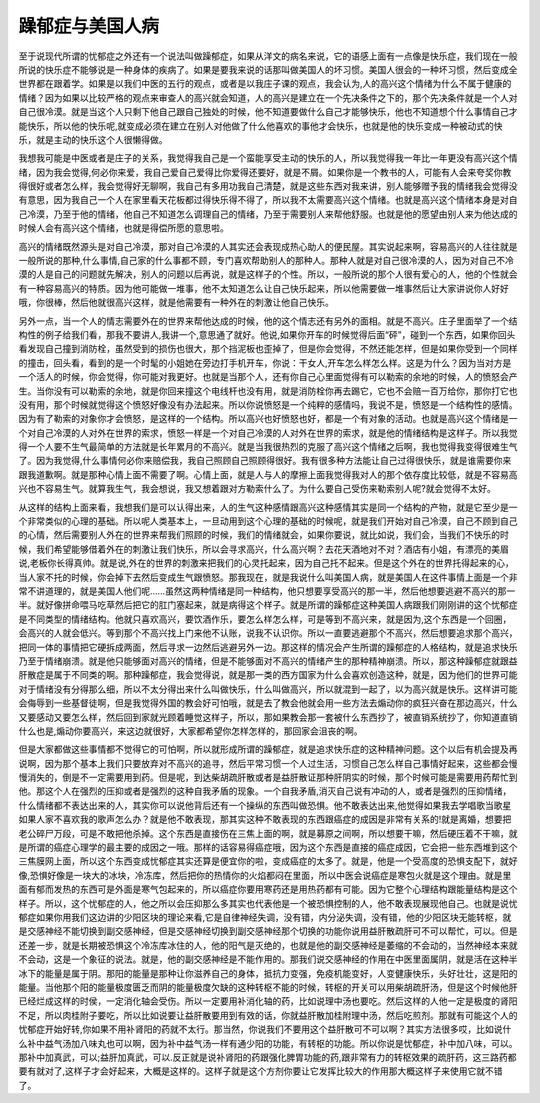 躁郁症与美国人病
==================

至于说现代所谓的忧郁症之外还有一个说法叫做躁郁症，如果从洋文的病名来说，它的语感上面有一点像是快乐症，我们现在一般所说的快乐症不能够说是一种身体的疾病了。如果是要我来说的话那叫做美国人的坏习惯。美国人很会的一种坏习惯，然后变成全世界都在跟着学。如果是以我们中医的五行的观点，或者是以我庄子课的观点，我会认为,人的高兴这个情绪为什么不属于健康的情绪？因为如果以比较严格的观点来审查人的高兴就会知道，人的高兴是建立在一个先决条件之下的，那个先决条件就是一个人对自己很冷漠。就是当这个人只剩下他自己跟自己独处的时候，他不知道要做什么自己才能够快乐，他也不知道想个什么事情自己才能快乐，所以他的快乐呢,就变成必须在建立在别人对他做了什么他喜欢的事他才会快乐，也就是他的快乐变成一种被动式的快乐，就是主动的快乐这个人很懒得做。
 
我想我可能是中医或者是庄子的关系，我觉得我自己是一个蛮能享受主动的快乐的人，所以我觉得我一年比一年更没有高兴这个情绪，因为我会觉得,何必你来爱，我自己爱自己爱得比你爱得还要好，就是不屑。如果你是一个教书的人，可能有人会来夸奖你教得很好或者怎么样，我会觉得好无聊啊，我自己有多用功我自己清楚，就是这些东西对我来讲，别人能够赠予我的情绪我会觉得没有意思，因为我自己一个人在家里看天花板都过得快乐得不得了，所以我不太需要高兴这个情绪。也就是高兴这个情绪本身是对自己冷漠，乃至于他的情绪，他自己不知道怎么调理自己的情绪，乃至于需要别人来帮他舒服。也就是他的愿望由别人来为他达成的时候人会有高兴这个情绪，也就是得偿所愿的意思啦。
 
高兴的情绪既然源头是对自己冷漠，那对自己冷漠的人其实还会表现成热心助人的便民屋。其实说起来啊，容易高兴的人往往就是一般所说的那种,什么事情,自己家的什么事都不顾，专门喜欢帮助别人的那种人。那种人就是对自己很冷漠的人，因为对自己不冷漠的人是自己的问题就先解决，别人的问题以后再说，就是这样子的个性。所以，一般所说的那个人很有爱心的人，他的个性就会有一种容易高兴的特质。因为他可能做一堆事，他不太知道怎么让自己快乐起来，所以他需要做一堆事然后让大家讲说你人好好哦，你很棒，然后他就很高兴这样，就是他需要有一种外在的刺激让他自己快乐。
 
另外一点，当一个人的情志需要外在的世界来帮他达成的时候，他的这个情志还有另外的面相。就是不高兴。庄子里面举了一个结构性的例子给我们看，那我不要讲人,我讲一个,意思通了就好。他说,如果你开车的时候觉得后面“砰”，碰到一个东西，如果你回头看发现自己撞到消防栓，虽然受到的损伤也很大，那个挡泥板也歪掉了，但是你会觉得，不然还能怎样，但是如果你受到一个同样的撞击，回头看，看到的是一个时髦的小姐她在旁边打手机开车，你说：干女人,开车怎么样怎么样。这是为什么？因为当对方是一个活人的时候，你会觉得，你可能对我更好。也就是当那个人，还有你自己心里面觉得有可以勒索的余地的时候，人的愤怒会产生。当你没有可以勒索的余地，就是你回来撞这个电线杆也没有用，就是消防栓你再去踢它，它也不会赔一百万给你，那你打它也没有用，那个时候就觉得这个愤怒好像没有办法起来。所以你说愤怒是一个纯粹的感情吗，我说不是，愤怒是一个结构性的感情。因为有了勒索的对象你才会愤怒，是这样的一个结构。所以高兴也好愤怒也好，都是一个有对象的活动。也就是高兴这个情绪是一个对自己冷漠的人对外在世界的索求，愤怒一样是一个对自己冷漠的人对外在世界的索求，就是他的情绪结构是这样子。所以我觉得一个人要不生气最简单的方法就是长年累月的不高兴。就是当我很热烈的克服了高兴这个情绪之后啊，我也觉得我变得很难生气了。因为我觉得,什么事情何必你来赔偿我，我自己照顾自己照顾得很好。我有很多种方法能让自己过得很快乐，就是谁需要你来跟我道歉啊。就是那种心情上面不需要了啊。心情上面，就是人与人的摩擦上面我觉得我对人的那个依存度比较低，就是不容易高兴也不容易生气。就算我生气，我会想说，我又想着跟对方勒索什么了。为什么要自己受伤来勒索别人呢?就会觉得不太好。
 
从这样的结构上面来看，我想我们是可以认得出来，人的生气这种感情跟高兴这种感情其实是同一个结构的产物，就是它至少是一个非常类似的心理的基础。所以呢人类基本上，一旦动用到这个心理的基础的时候呢，就是我们开始对自己冷漠，自己不顾到自己的心情，然后需要别人外在的世界来帮我们照顾的时候，我们的情绪就会，如果你要说，就比如说，我们会，当我们不快乐的时候，我们希望能够借着外在的刺激让我们快乐，所以会寻求高兴，什么高兴啊？去花天酒地对不对？酒店有小姐，有漂亮的美眉说,老板你长得真帅。就是说,外在的世界的刺激来把我们的心灵托起来，因为自己托不起来。但是这个外在的世界托得起来的心，当人家不托的时候，你会掉下去然后变成生气跟愤怒。那我现在，就是我说什么叫美国人病，就是美国人在这件事情上面是一个非常不讲道理的，就是美国人他们呢……虽然这两种情绪是同一种结构，他只想要享受高兴的那一半，然后他想要逃避不高兴的那一半。就好像拼命喂马吃草然后把它的肛门塞起来，就是病得这个样子。就是所谓的躁郁症这种美国人病跟我们刚刚讲的这个忧郁症是不同类型的情绪结构。他就只喜欢高兴，要饮酒作乐，要怎么样怎么样，可是等到不高兴来，就是因为,这个东西是一个回圈，会高兴的人就会低兴。等到那个不高兴找上门来他不认账，说我不认识你。所以一直要逃避那个不高兴，然后想要追求那个高兴，把同一体的事情把它硬拆成两面，然后寻求一边然后逃避另外一边。那这样的情况会产生所谓的躁郁症的人格结构，就是追求快乐乃至于情绪崩溃。就是他只能够面对高兴的情绪，但是不能够面对不高兴的情绪产生的那种精神崩溃。所以，那这种躁郁症就跟益肝散症是属于不同类的啊。那种躁郁症，我会觉得说，就是那一类的西方国家为什么会喜欢创造这种，就是，因为他们的世界可能对于情绪没有分得那么细，所以不太分得出来什么叫做快乐，什么叫做高兴，所以就混到一起了，以为高兴就是快乐。这样讲可能会侮辱到一些基督徒啊，但是我觉得外国的教会好可怕哦，就是去了教会他就会用一些方法去煽动你的疯狂兴奋在那边高兴，什么又要感动又要怎么样，然后回到家就光顾着睡觉这样子，所以，那如果教会那一套被什么东西抄了，被直销系统抄了，你知道直销什么也是,煽动你要高兴，来这边就很好，大家都希望你怎样怎样的，那回家会沮丧的啊。

但是大家都做这些事情都不觉得它的可怕啊，所以就形成所谓的躁郁症，就是追求快乐症的这种精神问题。这个以后有机会提及再说啊，因为那个基本上我们只要放弃对不高兴的追寻，然后平常习惯一个人过生活，习惯自己怎么样自己事情好起来，这些都会慢慢消失的，倒是不一定需要用到药。但是呢，到达柴胡疏肝散或者是益肝散证那种肝阴实的时候，那个时候可能是需要用药帮忙到他。那这个人在强烈的压抑或者是强烈的这种自我矛盾的现象。一个自我矛盾,消灭自己说有冲动的人，或者是强烈的压抑情绪，什么情绪都不表达出来的人，其实你可以说他背后还有一个操纵的东西叫做恐惧。他不敢表达出来,他觉得如果我去学唱歌当歌星如果人家不喜欢我的歌声怎么办？就是他不敢表现，那其实这种不敢表现的东西跟癌症的成因是非常有关系的!就是离婚，想要把老公碎尸万段，可是不敢把他杀掉。这个东西是直接伤在三焦上面的啊，就是募原之间啊，所以想要干嘛，然后硬压着不干嘛，就是所谓的癌症心理学的最主要的成因之一哦。那样的话容易得癌症哦，因为这个东西是直接的癌症成因，它会把一些东西堆到这个三焦膜网上面，所以这个东西变成忧郁症其实还算是便宜你的啦，变成癌症的太多了。就是，他是一个受高度的恐惧支配下，就好像,恐惧好像是一块大的冰块，冷冻库，然后把你的热情你的火焰都闷在里面，所以中医会说癌症是寒包火就是这个理由。就是里面有郁而发热的东西可是外面是寒气包起来的，所以癌症你要用寒药还是用热药都有可能。因为它整个心理结构跟能量结构是这个样子。所以，这个忧郁症的人，他之所以会压抑那么多其实也代表他是一个被恐惧控制的人，他不敢表现展现他自己。也就是说忧郁症如果你用我们这边讲的少阳区块的理论来看,它是自律神经失调，没有错，内分泌失调，没有错，他的少阳区块无能转枢，就是交感神经不能切换到副交感神经，但是交感神经切换到副交感神经那个切换的功能你说用益肝散疏肝可不可以帮忙，可以。但是还差一步，就是长期被恐惧这个冷冻库冰住的人，他的阳气是灭绝的，也就是他的副交感神经是萎缩的不会动的，当然神经本来就不会动，这是一个象征的说法。就是，他的副交感神经是不能作用的。那我们说交感神经的作用在中医里面属阴，就是活在这种半冰下的能量是属于阴。那阳的能量是那种让你滋养自己的身体，抵抗力变强，免疫机能变好，人变健康快乐，头好壮壮，这是阳的能量。当他那个阳的能量极度匮乏而阴的能量极度欠缺的这种转枢不能的时候，转枢的开关可以用柴胡疏肝汤，但是这个时候他肝已经烂成这样的时侯，一定消化轴会受伤。所以一定要用补消化轴的药，比如说理中汤也要吃。然后这样的人他一定是极度的肾阳不足，所以肉桂附子要吃，所以比如说要让益肝散要用到有效的话，你就益肝散加桂附理中汤，然后吃煎剂。那就有可能这个人的忧郁症开始好转,你如果不用补肾阳的药就不太行。那当然，你说我们不要用这个益肝散可不可以啊？其实方法很多哎，比如说什么补中益气汤加八味丸也可以啊，因为补中益气汤一样有通少阳的功能，有转枢的功能。所以你说是忧郁症，补中加八味，可以。那补中加真武，可以;益肝加真武，可以.反正就是说补肾阳的药跟强化脾胃功能的药,跟非常有力的转枢效果的疏肝药，这三路药都要有就对了,这样子才会好起来，大概是这样的。这样子就是这个方剂你要让它发挥比较大的作用那大概这样子来使用它就不错了。
